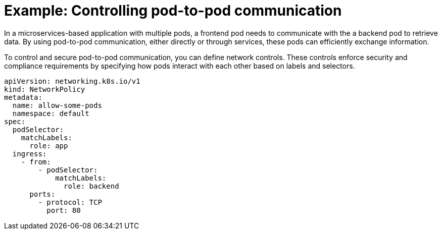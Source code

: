 // Module included in the following assemblies:
//
// * networking/understanding-networking.adoc

:_mod-docs-content-type: CONCEPT
[id="nw-understanding-networking-pod-to-pod-example_{context}"]
= Example: Controlling pod-to-pod communication

In a microservices-based application with multiple pods, a frontend pod needs to communicate with the a backend pod to retrieve data. By using pod-to-pod communication, either directly or through services, these pods can efficiently exchange information.

To control and secure pod-to-pod communication, you can define network controls. These controls enforce security and compliance requirements by specifying how pods interact with each other based on labels and selectors.

[source, yaml]
----
apiVersion: networking.k8s.io/v1
kind: NetworkPolicy
metadata:
  name: allow-some-pods
  namespace: default
spec:
  podSelector:
    matchLabels:
      role: app
  ingress:
    - from:
        - podSelector:
            matchLabels:
              role: backend
      ports:
        - protocol: TCP
          port: 80
----